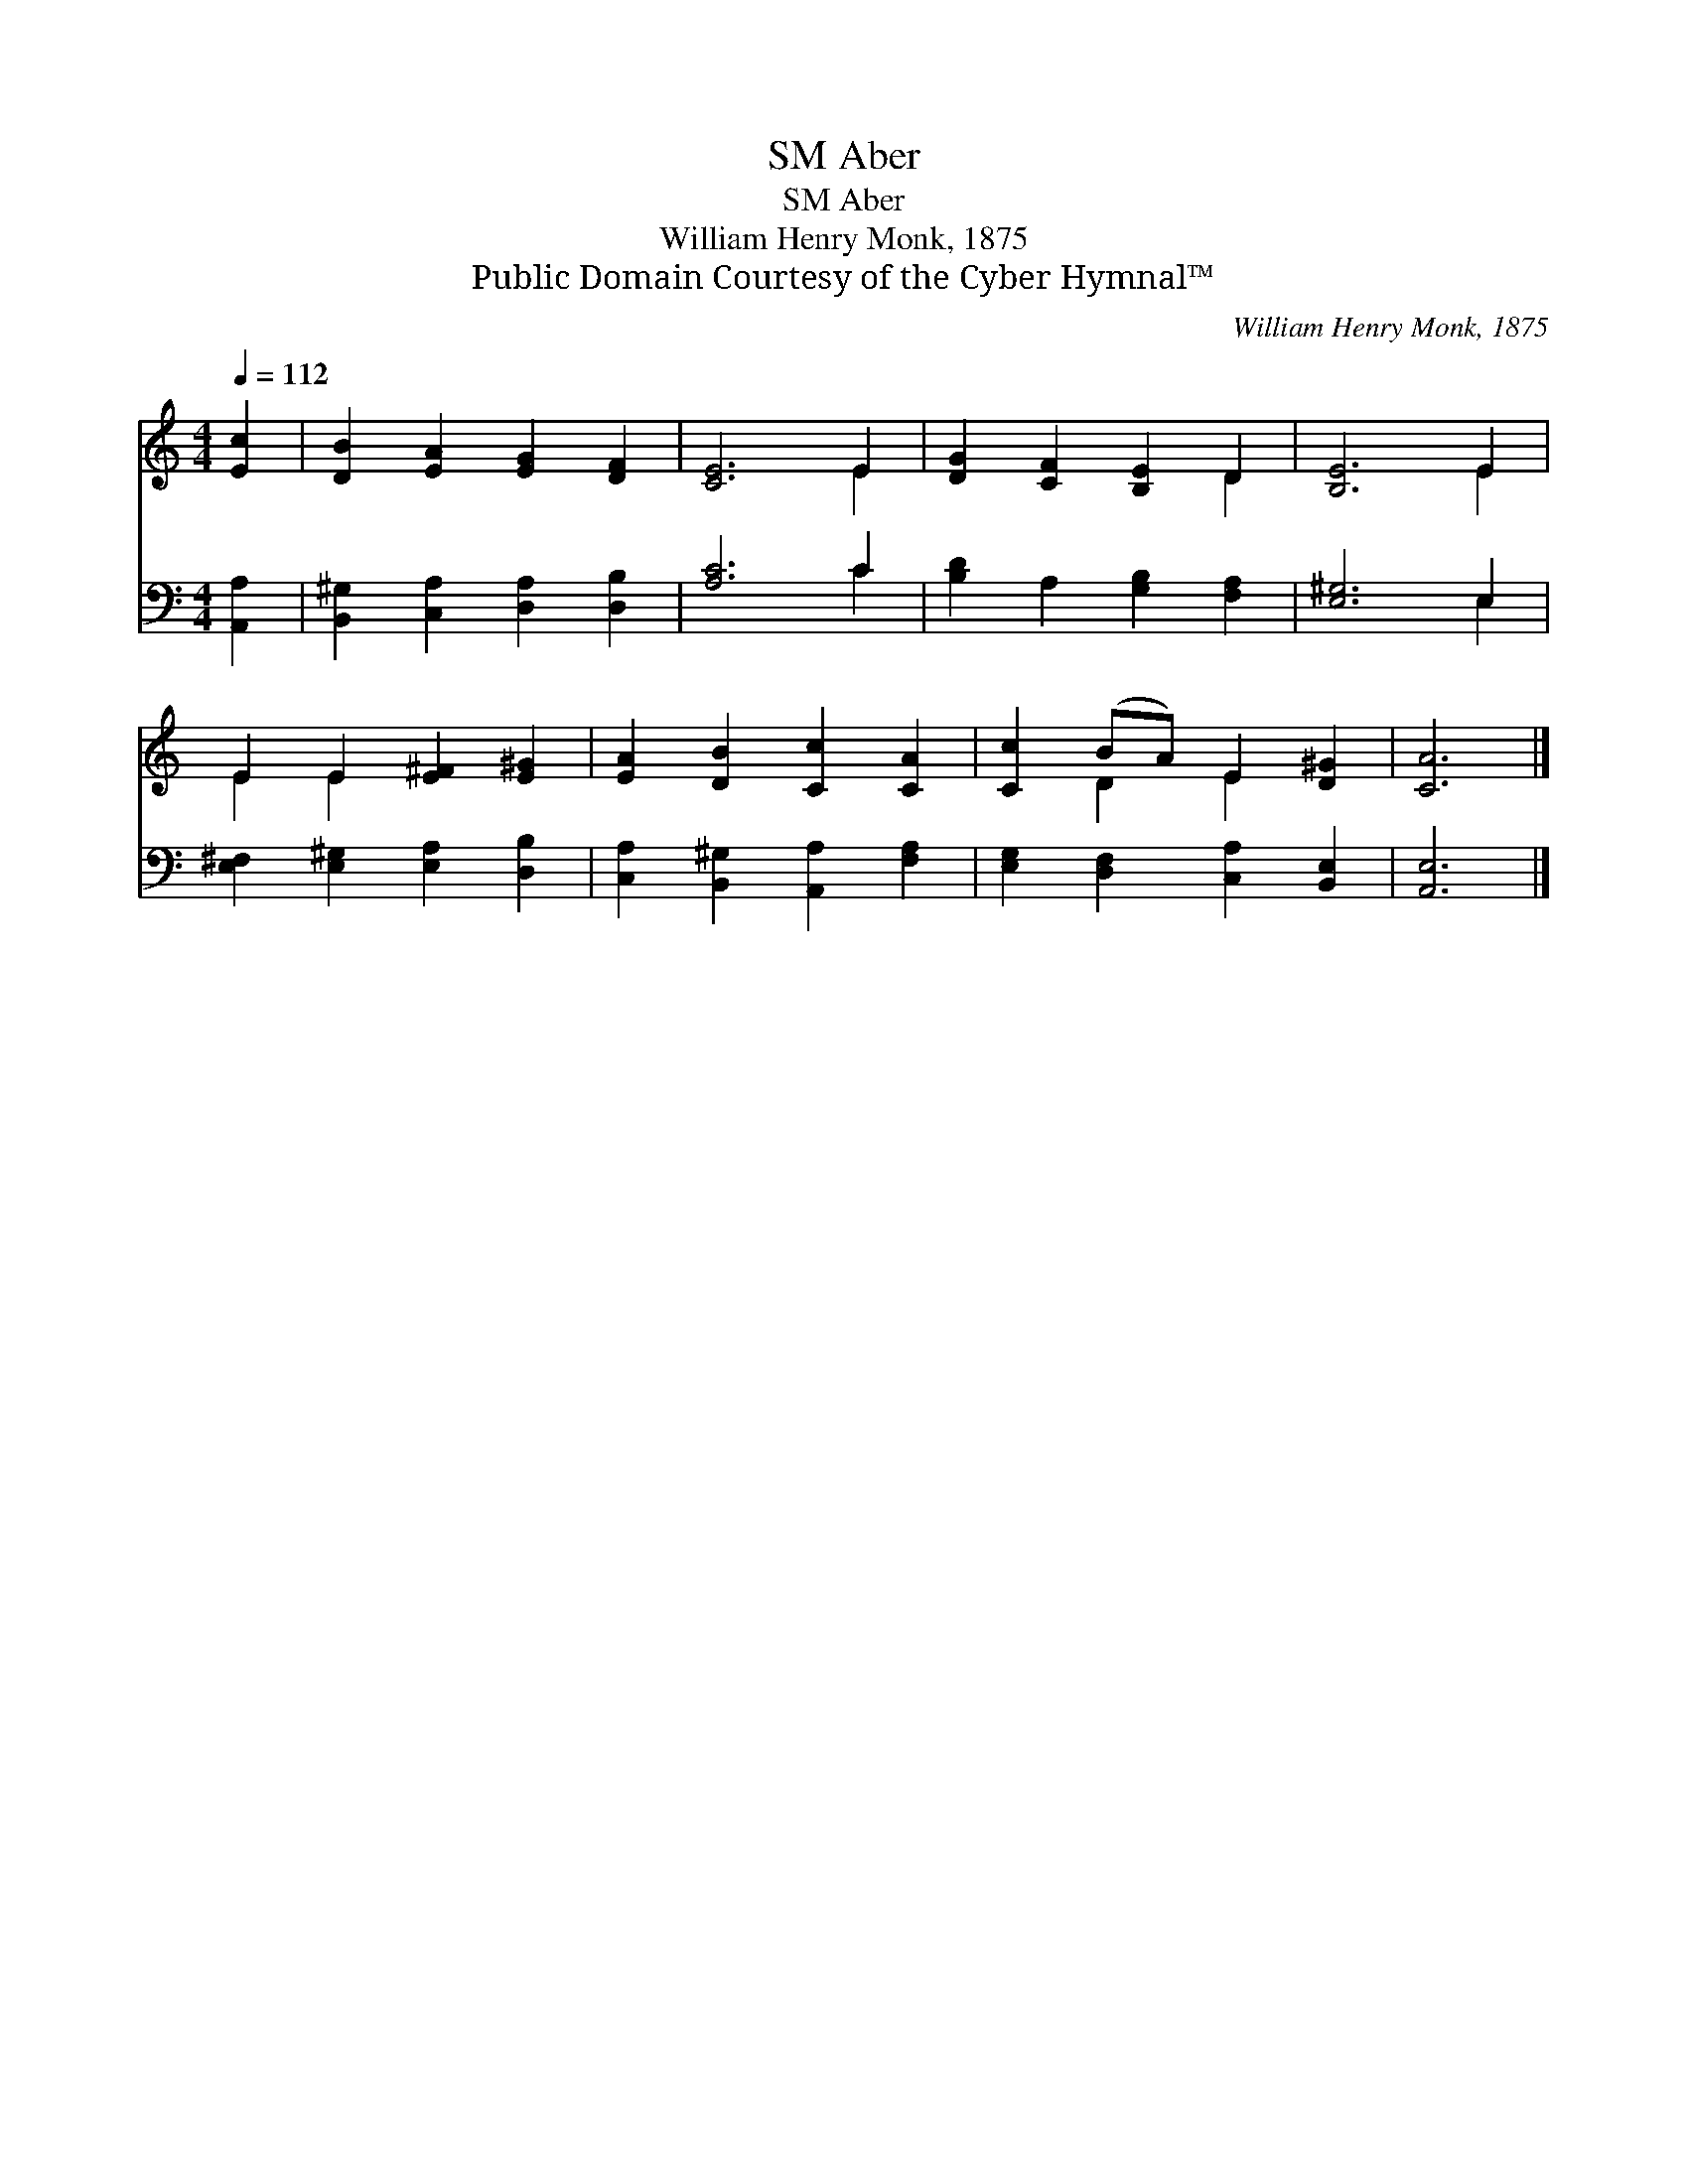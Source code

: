 X:1
T:Aber, SM
T:Aber, SM
T:William Henry Monk, 1875
T:Public Domain Courtesy of the Cyber Hymnal™
C:William Henry Monk, 1875
Z:Public Domain
Z:Courtesy of the Cyber Hymnal™
%%score ( 1 2 ) ( 3 4 )
L:1/8
Q:1/4=112
M:4/4
K:C
V:1 treble 
V:2 treble 
V:3 bass 
V:4 bass 
V:1
 [Ec]2 | [DB]2 [EA]2 [EG]2 [DF]2 | [CE]6 E2 | [DG]2 [CF]2 [B,E]2 D2 | [B,E]6 E2 | %5
 E2 E2 [E^F]2 [E^G]2 | [EA]2 [DB]2 [Cc]2 [CA]2 | [Cc]2 (BA) E2 [D^G]2 | [CA]6 |] %9
V:2
 x2 | x8 | x6 E2 | x6 D2 | x6 E2 | E2 E2 x4 | x8 | x2 D2 E2 x2 | x6 |] %9
V:3
 [A,,A,]2 | [B,,^G,]2 [C,A,]2 [D,A,]2 [D,B,]2 | [A,C]6 C2 | [B,D]2 A,2 [G,B,]2 [F,A,]2 | %4
 [E,^G,]6 E,2 | [E,^F,]2 [E,^G,]2 [E,A,]2 [D,B,]2 | [C,A,]2 [B,,^G,]2 [A,,A,]2 [F,A,]2 | %7
 [E,G,]2 [D,F,]2 [C,A,]2 [B,,E,]2 | [A,,E,]6 |] %9
V:4
 x2 | x8 | x6 C2 | x8 | x6 E,2 | x8 | x8 | x8 | x6 |] %9

